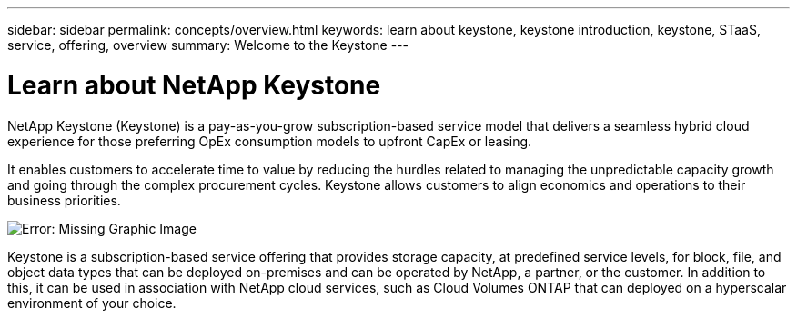 ---
sidebar: sidebar
permalink: concepts/overview.html
keywords: learn about keystone, keystone introduction, keystone, STaaS, service, offering, overview
summary: Welcome to the Keystone
---

= Learn about NetApp Keystone
:hardbreaks:
:nofooter:
:icons: font
:linkattrs:
:imagesdir: ./media/

[.lead]
NetApp Keystone (Keystone) is a pay-as-you-grow subscription-based service model that delivers a seamless hybrid cloud experience for those preferring OpEx consumption models to upfront CapEx or leasing.

It enables customers to accelerate time to value by reducing the hurdles related to managing the unpredictable capacity growth and going through the complex procurement cycles. Keystone allows customers to align economics and operations to their business priorities.

image:nkfsosm_image2.png[Error: Missing Graphic Image]

Keystone is a subscription-based service offering that provides storage capacity, at predefined service levels, for block, file, and object data types that can be deployed on-premises and can be operated by NetApp, a partner, or the customer. In addition to this, it can be used in association with NetApp cloud services, such as Cloud Volumes ONTAP that can deployed on a  hyperscalar environment of your choice.
